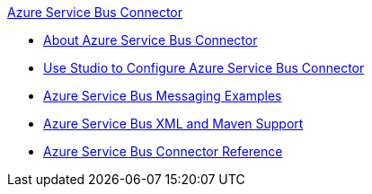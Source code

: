 .xref:index.adoc[Azure Service Bus Connector]
* xref:index.adoc[About Azure Service Bus Connector]
* xref:azure-service-bus-connector-studio.adoc[Use Studio to Configure Azure Service Bus Connector]
* xref:azure-service-bus-connector-examples.adoc[Azure Service Bus Messaging Examples]
* xref:azure-service-bus-connector-xml-maven.adoc[Azure Service Bus XML and Maven Support]
* xref:azure-service-bus-connector-reference.adoc[Azure Service Bus Connector Reference]
